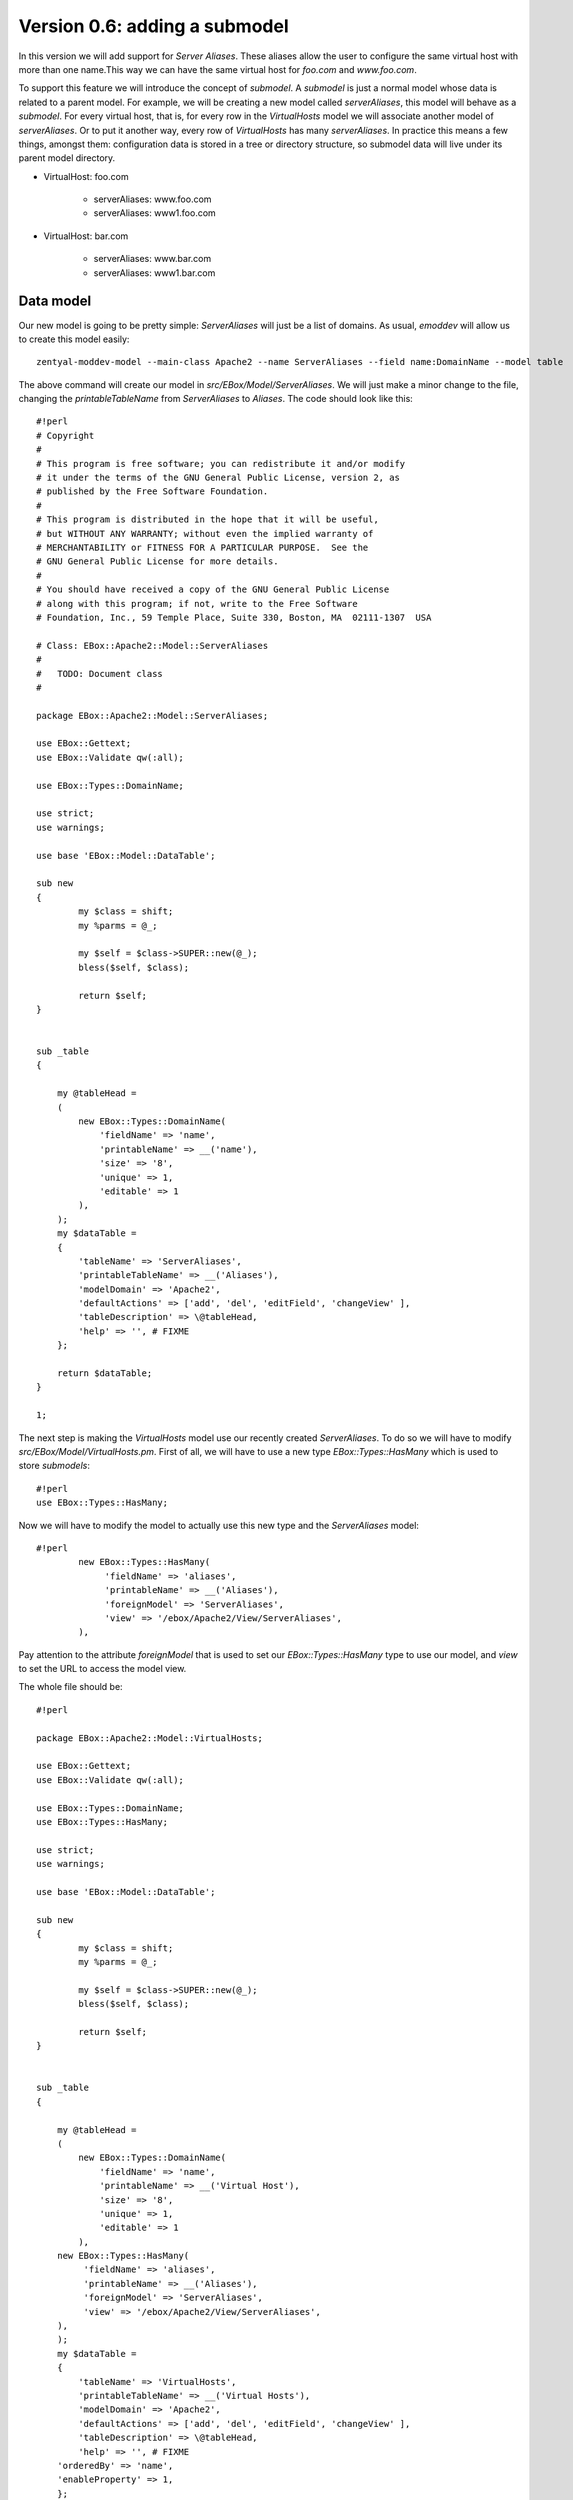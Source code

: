 ==============================
Version 0.6: adding a submodel
==============================

In this version we will add support for *Server Aliases*. These aliases allow the user to configure the same virtual host with more than one name.This way we can have the same virtual host for  *foo.com* and *www.foo.com*.

To support this feature we will introduce the concept of *submodel*. A *submodel* is just a normal model whose data is related to a parent model. For example, we will be creating a new model called *serverAliases*, this model will behave as a *submodel*. For every virtual host, that is, for every row in the *VirtualHosts* model we will associate another model of *serverAliases*. Or to put it another way, every row of *VirtualHosts* has many *serverAliases*. In practice this means a few things, amongst them: configuration data is stored in a tree or directory structure, so submodel data will live under its parent model directory.

* VirtualHost: foo.com

    * serverAliases: www.foo.com
    * serverAliases: www1.foo.com

* VirtualHost: bar.com

    * serverAliases: www.bar.com
    * serverAliases: www1.bar.com

Data model
==========

Our new model is going to be pretty simple: *ServerAliases* will just be a list of domains. As usual, *emoddev* will allow us to create this model easily::

    zentyal-moddev-model --main-class Apache2 --name ServerAliases --field name:DomainName --model table

The above command will create our model in *src/EBox/Model/ServerAliases*. We will just make a minor change to the file, changing the *printableTableName* from *ServerAliases* to *Aliases*. The code should look like this::

    #!perl
    # Copyright
    #
    # This program is free software; you can redistribute it and/or modify
    # it under the terms of the GNU General Public License, version 2, as
    # published by the Free Software Foundation.
    #
    # This program is distributed in the hope that it will be useful,
    # but WITHOUT ANY WARRANTY; without even the implied warranty of
    # MERCHANTABILITY or FITNESS FOR A PARTICULAR PURPOSE.  See the
    # GNU General Public License for more details.
    #
    # You should have received a copy of the GNU General Public License
    # along with this program; if not, write to the Free Software
    # Foundation, Inc., 59 Temple Place, Suite 330, Boston, MA  02111-1307  USA

    # Class: EBox::Apache2::Model::ServerAliases
    #
    #   TODO: Document class
    #

    package EBox::Apache2::Model::ServerAliases;

    use EBox::Gettext;
    use EBox::Validate qw(:all);

    use EBox::Types::DomainName;

    use strict;
    use warnings;

    use base 'EBox::Model::DataTable';

    sub new
    {
            my $class = shift;
            my %parms = @_;

            my $self = $class->SUPER::new(@_);
            bless($self, $class);

            return $self;
    }


    sub _table
    {

        my @tableHead =
        (
            new EBox::Types::DomainName(
                'fieldName' => 'name',
                'printableName' => __('name'),
                'size' => '8',
                'unique' => 1,
                'editable' => 1
            ),
        );
        my $dataTable =
        {
            'tableName' => 'ServerAliases',
            'printableTableName' => __('Aliases'),
            'modelDomain' => 'Apache2',
            'defaultActions' => ['add', 'del', 'editField', 'changeView' ],
            'tableDescription' => \@tableHead,
            'help' => '', # FIXME
        };

        return $dataTable;
    }

    1;

The next step is making the *VirtualHosts* model use our recently created *ServerAliases*. To do so we will have to modify *src/EBox/Model/VirtualHosts.pm*. First of all, we will have to use a new type *EBox::Types::HasMany* which is used to store *submodels*::

    #!perl
    use EBox::Types::HasMany;

Now we will have to modify the model to actually use this new type and the *ServerAliases* model::

    #!perl
            new EBox::Types::HasMany(
                 'fieldName' => 'aliases',
                 'printableName' => __('Aliases'),
                 'foreignModel' => 'ServerAliases',
                 'view' => '/ebox/Apache2/View/ServerAliases',
            ),

Pay attention to the attribute *foreignModel* that is used to set our *EBox::Types::HasMany* type to use our model, and *view* to set the URL to access the model view.

The whole file should be::

    #!perl

    package EBox::Apache2::Model::VirtualHosts;

    use EBox::Gettext;
    use EBox::Validate qw(:all);

    use EBox::Types::DomainName;
    use EBox::Types::HasMany;

    use strict;
    use warnings;

    use base 'EBox::Model::DataTable';

    sub new
    {
            my $class = shift;
            my %parms = @_;

            my $self = $class->SUPER::new(@_);
            bless($self, $class);

            return $self;
    }


    sub _table
    {

        my @tableHead =
        (
            new EBox::Types::DomainName(
                'fieldName' => 'name',
                'printableName' => __('Virtual Host'),
                'size' => '8',
                'unique' => 1,
                'editable' => 1
            ),
        new EBox::Types::HasMany(
             'fieldName' => 'aliases',
             'printableName' => __('Aliases'),
             'foreignModel' => 'ServerAliases',
             'view' => '/ebox/Apache2/View/ServerAliases',
        ),
        );
        my $dataTable =
        {
            'tableName' => 'VirtualHosts',
            'printableTableName' => __('Virtual Hosts'),
            'modelDomain' => 'Apache2',
            'defaultActions' => ['add', 'del', 'editField', 'changeView' ],
            'tableDescription' => \@tableHead,
            'help' => '', # FIXME
        'orderedBy' => 'name',
        'enableProperty' => 1,
        };

        return $dataTable;
    }

    1;

Build and install the package. Click on *Apache2->Virtual Hosts* and you will see a new field called *Aliases* where you can click on.

.. image:: images/virtual-host-3.png

Fetching the stored values
==========================

Let's make a simple script to retrieve the stored values. Note that there is something important to learn here: the way we deal with *submodels* when it comes to fetching data.

Here is the script::

    #!perl
    use EBox;
    use EBox::Model::ModelManager;
    use EBox::Global;

    # This is the very first thing we always have to do from external scripts
    EBox::init();

    #EBox::Global->modInstance('apache2')->_setVirtualHosts();
    # Instance ModelManager
    my $manager = EBox::Model::ModelManager->instance();

    # Gently ask for the model called apache2/VirtualHosts
    my $modules= $manager->model('apache2/VirtualHosts');

    # Iterates over the rows and print info
    for my $id (@{$modules->ids()}) {
            my $row = $modules->row($id);
            my $name = $row->valueByName('name');
            print "Module: $name enabled $enabled\n";
            print "\tAliases:\n";
            for my $subId (@{$row->subModel('aliases')->ids()}) {
                    my $aliasRow = $row->subModel('aliases')->row($subId);
                    print "\t\t" . $aliasRow->valueByName('name') . "\n";
            }

    }

Note that within the first loop we iterate over the virtual hosts, and the inner
loop is used to iterate over each alias of the virtual host. To be able to fetch
the *aliases* rows we call the method *subModel('aliases')* from the a virtual
host row, *subModel* receives the name of a *EBox::Types::HasMany* field which
exists in a given model and does the magic to return a submodel which can be
used just like you were using a normal model; that's why we call *ids()*.

Setting the Apache configuration
================================

We will have to slightly modify the template used to generate the virtual host configuration to write the server aliases. Our template *stubs/virtual-host.conf.mas* should look like this now::

    <%args>
    $name
    @alias
    </%args>
    <VirtualHost *:80>
            ServerAdmin webmaster@localhost

            ServerName <% $name %>

%           for my $aliasName (@alias) {
            ServerAlias <% $aliasName %>
%           }

            DocumentRoot /var/www/<% $name %>
            <Directory />
                    Options FollowSymLinks
                    AllowOverride None
            </Directory>
            <Directory /var/www/<% $name %>>
                    Options Indexes FollowSymLinks MultiViews
                    AllowOverride None
                    Order allow,deny
                    allow from all
            </Directory>

            ErrorLog /var/log/apache2/error.log

            # Possible valu
            # alert, emerg.
            LogLevel warn

            CustomLog /var/log/apache2/access.log combined
    </VirtualHost>

Note the changes: we have added a new parameter *@alias*, an array used to receive all the aliases for this virtual host, and a loop to iterate over them and write *ServerAlias name*.

If we add a new parameter to the template, we need to modify *src/EBox/Apache2.pm* to set and pass the *@alias* parameter properly. We modify the *_setVirtualHosts* method to do this, using the *subModel* method to iterate over the aliases and set each position in the array::

    #!perl
    # Method: _setVirtualHosts
    #
    #       This method is used to set the virtual hosts
    #
    sub _setVirtualHosts
    {
            my ($self) = @_;

            my $mgr = EBox::Model::ModelManager->instance();
            my $model = $mgr->model('apache2/VirtualHosts');

            # Iterate over the virtual host table
            for my $id (@{$model->ids()}) {
                    my $row = $model->row($id);
                    my $name = $row->valueByName('name');
                    my $enabled = $row->valueByName('enabled');
                    my @alias;
                    for my $aliasId (@{$row->subModel('aliases')->ids()}) {
                            my $aliasRow = $row->subModel('aliases')->row($aliasId);
                            my $aliasName = $aliasRow->valueByName('name');
                            push (@alias, $aliasName);
                    }
                    my @params = (name => $name, alias => \@alias);
                    my $outputFile = "/etc/apache2/sites-available/ebox-$name";
                    # Write virtual host configuration file
                    $self->writeConfFile($outputFile, 'apache2/virtual-host.conf.mas', \@params);

                    # Create the document root directory if it does not exist
                    my $docRoot = "/var/www/$name";
                    unless ( -d $docRoot ) {
                            EBox::Sudo::root("mkdir $docRoot");
                    }
                    # Enable or disable the virtual host depending on the user configuration
                    if ($enabled) {
                            EBox::Sudo::root("a2ensite ebox-$name");
                    } else {
                            EBox::Sudo::root("a2dissite ebox-$name");
                    }
            }
    }
